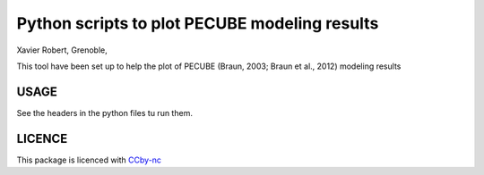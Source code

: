 Python scripts to plot PECUBE modeling results
==============================================

Xavier Robert, Grenoble,                         

This tool have been set up to help the plot of PECUBE (Braun, 2003; Braun et al., 2012) modeling results

USAGE
-----
	
See the headers in the python files tu run them. 

LICENCE
-------

This package is licenced with `CCby-nc <https://creativecommons.org/licenses/by-nc-sa/3.0/>`_

